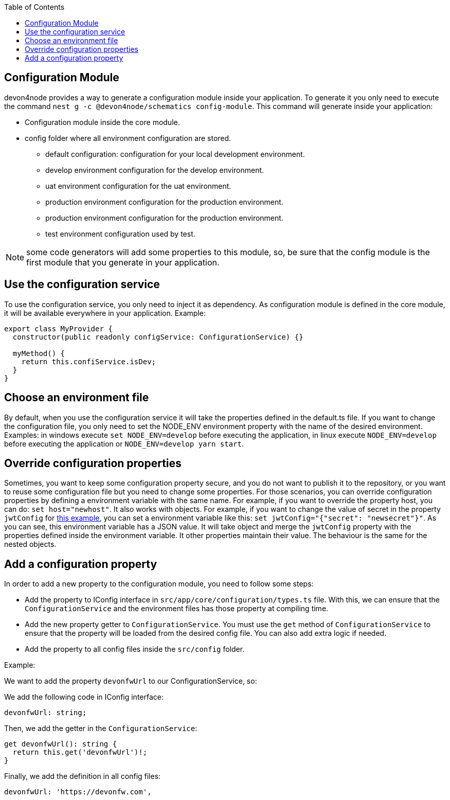 :toc: macro

ifdef::env-github[]
:tip-caption: :bulb:
:note-caption: :information_source:
:important-caption: :heavy_exclamation_mark:
:caution-caption: :fire:
:warning-caption: :warning:
endif::[]

toc::[]
:idprefix:
:idseparator: -
:reproducible:
:source-highlighter: rouge
:listing-caption: Listing

== Configuration Module

devon4node provides a way to generate a configuration module inside your application. To generate it you only need to execute the command `nest g -c @devon4node/schematics config-module`. This command will generate inside your application:

* Configuration module inside the core module.
* config folder where all environment configuration are stored.
** default configuration: configuration for your local development environment.
** develop environment configuration for the develop environment.
** uat environment configuration for the uat environment.
** production environment configuration for the production environment.
** production environment configuration for the production environment.
** test environment configuration used by test.

NOTE: some code generators will add some properties to this module, so, be sure that the config module is the first module that you generate in your application.

==  Use the configuration service

To use the configuration service, you only need to inject it as dependency. As configuration module is defined in the core module, it will be available everywhere in your application. Example:

[source,typescript]
----
export class MyProvider {
  constructor(public readonly configService: ConfigurationService) {}

  myMethod() {
    return this.confiService.isDev;
  }
}
----

==  Choose an environment file

By default, when you use the configuration service it will take the properties defined in the default.ts file. If you want to change the configuration file, you only need to set the NODE_ENV environment property with the name of the desired environment. Examples: in windows execute `set NODE_ENV=develop` before executing the application, in linux execute `NODE_ENV=develop` before executing the application or `NODE_ENV=develop yarn start`.

==  Override configuration properties

Sometimes, you want to keep some configuration property secure, and you do not want to publish it to the repository, or you want to reuse some configuration file but you need to change some properties. For those scenarios, you can override configuration properties by defining a environment variable with the same name. For example, if you want to override the property host, you can do: `set host="newhost"`. It also works with objects. For example, if you want to change the value of secret in the property `jwtConfig` for link:https://github.com/devonfw/devon4node/blob/develop/samples/employee/src/config/develop.ts[this example], you can set a environment variable like this: `set jwtConfig="{"secret": "newsecret"}"`. As you can see, this environment variable has a JSON value. It will take object and merge the `jwtConfig` property with the properties defined inside the environment variable. It other properties maintain their value. The behaviour is the same for the nested objects.

==  Add a configuration property

In order to add a new property to the configuration module, you need to follow some steps:

- Add the property to IConfig interface in `src/app/core/configuration/types.ts` file. With this, we can ensure that the `ConfigurationService` and the environment files has those property at compiling time.
- Add the new property getter to `ConfigurationService`. You must use the `get` method of `ConfigurationService` to ensure that the property will be loaded from the desired config file. You can also add extra logic if needed.
- Add the property to all config files inside the `src/config` folder.

Example:

We want to add the property `devonfwUrl` to our ConfigurationService, so:

We add the following code in IConfig interface:

[source,typescript]
----
devonfwUrl: string;
----

Then, we add the getter in the `ConfigurationService`:

[source,typescript]
----
get devonfwUrl(): string {
  return this.get('devonfwUrl')!;
}
----

Finally, we add the definition in all config files:

[source,typescript]
----
devonfwUrl: 'https://devonfw.com',
----

